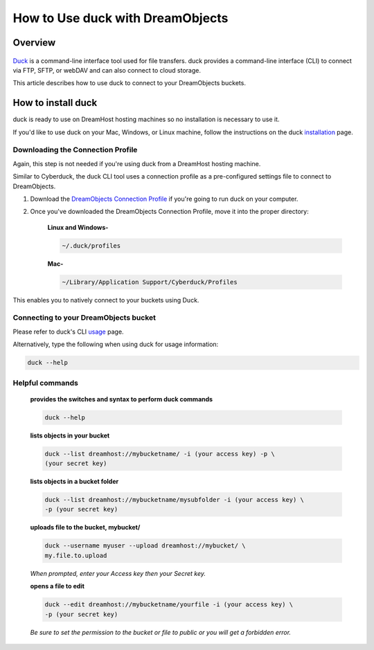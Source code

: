 =================================
How to Use duck with DreamObjects
=================================

Overview
~~~~~~~~

.. figure:: images/cyberduck.png

`Duck <https://duck.sh/>`_ is a command-line interface tool used for file
transfers. duck provides a command-line interface (CLI) to connect via FTP,
SFTP, or webDAV and can also connect to cloud storage.

This article describes how to use duck to connect to your DreamObjects
buckets.

How to install duck
~~~~~~~~~~~~~~~~~~~

duck is ready to use on DreamHost hosting machines so no installation is
necessary to use it.

If you'd like to use duck on your Mac, Windows, or Linux machine, follow the
instructions on the duck `installation
<https://trac.cyberduck.io/wiki/help/en/howto/cli#Installation>`_ page.

Downloading the Connection Profile
----------------------------------

Again, this step is not needed if you're using duck from a DreamHost hosting
machine.

Similar to Cyberduck, the duck CLI tool uses a connection profile as a
pre-configured settings file to connect to DreamObjects.

#. Download the `DreamObjects Connection Profile
   <https://objects.dreamhost.com/applications/DreamObjects-CLI.cyberduckprofile>`_
   if you're going to run duck on your computer.
#. Once you've downloaded the DreamObjects Connection Profile, move it into
   the proper directory:

    **Linux and Windows-**

    .. code::

        ~/.duck/profiles

    **Mac-**

    .. code::

        ~/Library/Application Support/Cyberduck/Profiles

This enables you to natively connect to your buckets using Duck.

Connecting to your DreamObjects bucket
--------------------------------------

Please refer to duck's CLI `usage
<https://trac.cyberduck.io/wiki/help/en/howto/cli#Usage>`_ page.

Alternatively, type the following when using duck for usage information:

.. code::

    duck --help

Helpful commands
----------------

    **provides the switches and syntax to perform duck commands**

    .. code::

        duck --help

    **lists objects in your bucket**

    .. code::

        duck --list dreamhost://mybucketname/ -i (your access key) -p \
        (your secret key)

    **lists objects in a bucket folder**

    .. code::

        duck --list dreamhost://mybucketname/mysubfolder -i (your access key) \
        -p (your secret key)

    **uploads file to the bucket, mybucket/**

    .. code::

        duck --username myuser --upload dreamhost://mybucket/ \
        my.file.to.upload

    *When prompted, enter your Access key then your Secret key.*

    **opens a file to edit**

    .. code::

        duck --edit dreamhost://mybucketname/yourfile -i (your access key) \
        -p (your secret key)

    *Be sure to set the permission to the bucket or file to public or you will
    get a forbidden error.*

.. meta::
    :labels: duck linux mac windows backup
